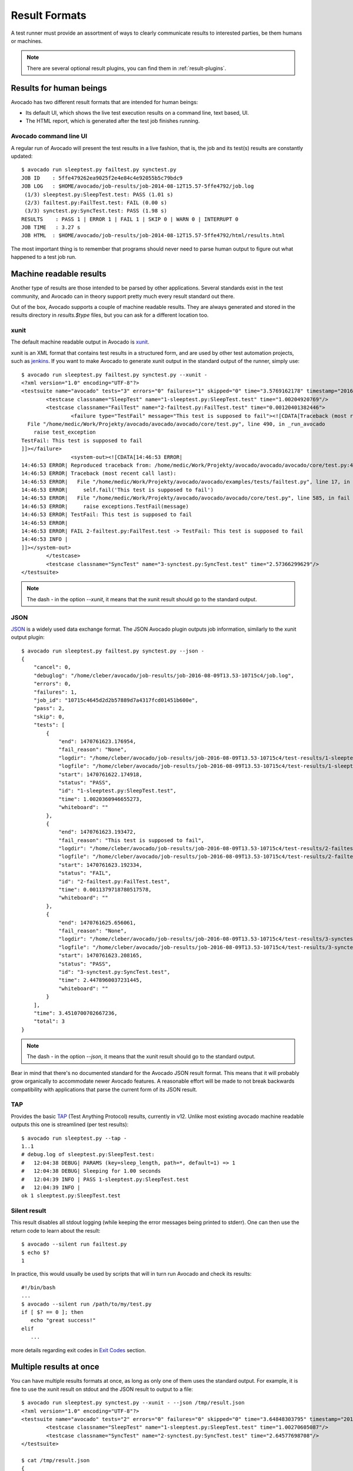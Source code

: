 .. _output-plugins:

Result Formats
==============

A test runner must provide an assortment of ways to clearly communicate results
to interested parties, be them humans or machines.

.. note:: There are several optional result plugins, you can find them in
   :ref:`result-plugins`.

Results for human beings
------------------------

Avocado has two different result formats that are intended for human beings:

* Its default UI, which shows the live test execution results on a command
  line, text based, UI.
* The HTML report, which is generated after the test job finishes running.

Avocado command line UI
~~~~~~~~~~~~~~~~~~~~~~~

A regular run of Avocado will present the test results in a live fashion,
that is, the job and its test(s) results are constantly updated::

    $ avocado run sleeptest.py failtest.py synctest.py
    JOB ID    : 5ffe479262ea9025f2e4e84c4e92055b5c79bdc9
    JOB LOG   : $HOME/avocado/job-results/job-2014-08-12T15.57-5ffe4792/job.log
     (1/3) sleeptest.py:SleepTest.test: PASS (1.01 s)
     (2/3) failtest.py:FailTest.test: FAIL (0.00 s)
     (3/3) synctest.py:SyncTest.test: PASS (1.98 s)
    RESULTS    : PASS 1 | ERROR 1 | FAIL 1 | SKIP 0 | WARN 0 | INTERRUPT 0
    JOB TIME   : 3.27 s
    JOB HTML  : $HOME/avocado/job-results/job-2014-08-12T15.57-5ffe4792/html/results.html

The most important thing is to remember that programs should never need to parse
human output to figure out what happened to a test job run.

Machine readable results
------------------------

Another type of results are those intended to be parsed by other
applications. Several standards exist in the test community, and Avocado can
in theory support pretty much every result standard out there.

Out of the box, Avocado supports a couple of machine readable results. They
are always generated and stored in the results directory in `results.$type`
files, but you can ask for a different location too.

xunit
~~~~~

The default machine readable output in Avocado is
`xunit <http://help.catchsoftware.com/display/ET/JUnit+Format>`__.

xunit is an XML format that contains test results in a structured form, and
are used by other test automation projects, such as `jenkins
<http://jenkins-ci.org/>`__. If you want to make Avocado to generate xunit
output in the standard output of the runner, simply use::

   $ avocado run sleeptest.py failtest.py synctest.py --xunit -
   <?xml version="1.0" encoding="UTF-8"?>
   <testsuite name="avocado" tests="3" errors="0" failures="1" skipped="0" time="3.5769162178" timestamp="2016-05-04 14:46:52.803365">
           <testcase classname="SleepTest" name="1-sleeptest.py:SleepTest.test" time="1.00204920769"/>
           <testcase classname="FailTest" name="2-failtest.py:FailTest.test" time="0.00120401382446">
                   <failure type="TestFail" message="This test is supposed to fail"><![CDATA[Traceback (most recent call last):
     File "/home/medic/Work/Projekty/avocado/avocado/avocado/core/test.py", line 490, in _run_avocado
       raise test_exception
   TestFail: This test is supposed to fail
   ]]></failure>
                   <system-out><![CDATA[14:46:53 ERROR| 
   14:46:53 ERROR| Reproduced traceback from: /home/medic/Work/Projekty/avocado/avocado/avocado/core/test.py:435
   14:46:53 ERROR| Traceback (most recent call last):
   14:46:53 ERROR|   File "/home/medic/Work/Projekty/avocado/avocado/examples/tests/failtest.py", line 17, in test
   14:46:53 ERROR|     self.fail('This test is supposed to fail')
   14:46:53 ERROR|   File "/home/medic/Work/Projekty/avocado/avocado/avocado/core/test.py", line 585, in fail
   14:46:53 ERROR|     raise exceptions.TestFail(message)
   14:46:53 ERROR| TestFail: This test is supposed to fail
   14:46:53 ERROR| 
   14:46:53 ERROR| FAIL 2-failtest.py:FailTest.test -> TestFail: This test is supposed to fail
   14:46:53 INFO | 
   ]]></system-out>
           </testcase>
           <testcase classname="SyncTest" name="3-synctest.py:SyncTest.test" time="2.57366299629"/>
   </testsuite>


.. note:: The dash `-` in the option `--xunit`, it means that the xunit result
          should go to the standard output.

JSON
~~~~

`JSON <http://www.json.org/>`__ is a widely used data exchange format. The
JSON Avocado plugin outputs job information, similarly to the xunit output
plugin::

    $ avocado run sleeptest.py failtest.py synctest.py --json -
    {
        "cancel": 0,
        "debuglog": "/home/cleber/avocado/job-results/job-2016-08-09T13.53-10715c4/job.log",
        "errors": 0,
        "failures": 1,
        "job_id": "10715c4645d2d2b57889d7a4317fcd01451b600e",
        "pass": 2,
        "skip": 0,
        "tests": [
            {
                "end": 1470761623.176954,
                "fail_reason": "None",
                "logdir": "/home/cleber/avocado/job-results/job-2016-08-09T13.53-10715c4/test-results/1-sleeptest.py:SleepTest.test",
                "logfile": "/home/cleber/avocado/job-results/job-2016-08-09T13.53-10715c4/test-results/1-sleeptest.py:SleepTest.test/debug.log",
                "start": 1470761622.174918,
                "status": "PASS",
                "id": "1-sleeptest.py:SleepTest.test",
                "time": 1.0020360946655273,
                "whiteboard": ""
            },
            {
                "end": 1470761623.193472,
                "fail_reason": "This test is supposed to fail",
                "logdir": "/home/cleber/avocado/job-results/job-2016-08-09T13.53-10715c4/test-results/2-failtest.py:FailTest.test",
                "logfile": "/home/cleber/avocado/job-results/job-2016-08-09T13.53-10715c4/test-results/2-failtest.py:FailTest.test/debug.log",
                "start": 1470761623.192334,
                "status": "FAIL",
                "id": "2-failtest.py:FailTest.test",
                "time": 0.0011379718780517578,
                "whiteboard": ""
            },
            {
                "end": 1470761625.656061,
                "fail_reason": "None",
                "logdir": "/home/cleber/avocado/job-results/job-2016-08-09T13.53-10715c4/test-results/3-synctest.py:SyncTest.test",
                "logfile": "/home/cleber/avocado/job-results/job-2016-08-09T13.53-10715c4/test-results/3-synctest.py:SyncTest.test/debug.log",
                "start": 1470761623.208165,
                "status": "PASS",
                "id": "3-synctest.py:SyncTest.test",
                "time": 2.4478960037231445,
                "whiteboard": ""
            }
        ],
        "time": 3.4510700702667236,
        "total": 3
    }

.. note:: The dash `-` in the option `--json`, it means that the xunit result
          should go to the standard output.

Bear in mind that there's no documented standard for the Avocado JSON result
format. This means that it will probably grow organically to accommodate
newer Avocado features. A reasonable effort will be made to not break
backwards compatibility with applications that parse the current form of its
JSON result.


TAP
~~~

Provides the basic `TAP <http://testanything.org/>`__ (Test Anything Protocol) results, currently in v12. Unlike most existing avocado machine readable outputs this one is streamlined (per test results)::

    $ avocado run sleeptest.py --tap -
    1..1
    # debug.log of sleeptest.py:SleepTest.test:
    #   12:04:38 DEBUG| PARAMS (key=sleep_length, path=*, default=1) => 1
    #   12:04:38 DEBUG| Sleeping for 1.00 seconds
    #   12:04:39 INFO | PASS 1-sleeptest.py:SleepTest.test
    #   12:04:39 INFO |
    ok 1 sleeptest.py:SleepTest.test


Silent result
~~~~~~~~~~~~~

This result disables all stdout logging (while keeping the error messages
being printed to stderr). One can then use the return code to learn about
the result::

    $ avocado --silent run failtest.py
    $ echo $?
    1

In practice, this would usually be used by scripts that will in turn run
Avocado and check its results::

    #!/bin/bash
    ...
    $ avocado --silent run /path/to/my/test.py
    if [ $? == 0 ]; then
       echo "great success!"
    elif
       ...

more details regarding exit codes in `Exit Codes`_ section.

Multiple results at once
------------------------

You can have multiple results formats at once, as long as only one of them
uses the standard output. For example, it is fine to use the xunit result on
stdout and the JSON result to output to a file::

   $ avocado run sleeptest.py synctest.py --xunit - --json /tmp/result.json
   <?xml version="1.0" encoding="UTF-8"?>
   <testsuite name="avocado" tests="2" errors="0" failures="0" skipped="0" time="3.64848303795" timestamp="2016-05-04 17:26:05.645665">
           <testcase classname="SleepTest" name="1-sleeptest.py:SleepTest.test" time="1.00270605087"/>
           <testcase classname="SyncTest" name="2-synctest.py:SyncTest.test" time="2.64577698708"/>
   </testsuite>

   $ cat /tmp/result.json
   {
        "debuglog": "/home/cleber/avocado/job-results/job-2016-08-09T13.55-1a94ad6/job.log",
        "errors": 0,
        ...
   }

But you won't be able to do the same without the --json flag passed to
the program::

   $ avocado run sleeptest.py synctest.py --xunit - --json -
   Options --json --xunit are trying to use stdout simultaneously
   Please set at least one of them to a file to avoid conflicts

That's basically the only rule, and a sane one, that you need to follow.

Exit Codes
----------

Avocado exit code tries to represent different things that can happen during
an execution. That means exit codes can be a combination of codes that were
ORed together as a single exit code. The final exit code can be de-bundled so
users can have a good idea on what happened to the job.

The single individual exit codes are:

* AVOCADO_ALL_OK (0)
* AVOCADO_TESTS_FAIL (1)
* AVOCADO_JOB_FAIL (2)
* AVOCADO_FAIL (4)
* AVOCADO_JOB_INTERRUPTED (8)

If a job finishes with exit code `9`, for example, it means we had at least
one test that failed and also we had at some point a job interruption, probably
due to the job timeout or a `CTRL+C`.

Implementing other result formats
---------------------------------

If you are looking to implement a new machine or human readable output
format, you can refer to :mod:`avocado.plugins.xunit` and use it as a
starting point.

If your result is something that is produced at once, based on the
complete job outcome, you should create a new class that inherits from
:class:`avocado.core.plugin_interfaces.Result`  and implements the
:meth:`avocado.core.plugin_interfaces.Result.render` method.

But, if your result implementation is something that outputs
information live before/during/after tests, then the
:class:`avocado.core.plugin_interfaces.ResultEvents` interface is to
one to look at.  It will require you to implement the methods that
will perform actions (write to a file/stream) for each of the defined
events on a Job and test execution.

You can take a look at :doc:`Plugins` for more information on how to
write a plugin that will activate and execute the new result format.
